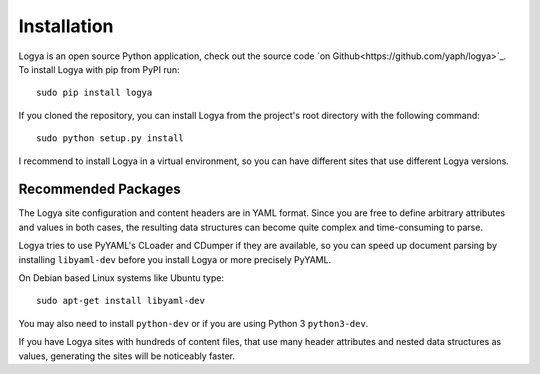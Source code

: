 .. installation:

Installation
============

Logya is an open source Python application, check out the source code `on Github<https://github.com/yaph/logya>`_. To install Logya with pip from PyPI run:

::

    sudo pip install logya

If you cloned the repository, you can install Logya from the project's root directory with the following command:

::

    sudo python setup.py install

I recommend to install Logya in a virtual environment, so you can have different sites that use different Logya versions.

Recommended Packages
--------------------

The Logya site configuration and content headers are in YAML format. Since you are free to define arbitrary attributes and values in both cases, the resulting data structures can become quite complex and time-consuming to parse.

Logya tries to use PyYAML's CLoader and CDumper if they are available, so you can speed up document parsing by installing ``libyaml-dev`` before you install Logya or more precisely PyYAML.

On Debian based Linux systems like Ubuntu type:

::

    sudo apt-get install libyaml-dev

You may also need to install ``python-dev`` or if you are using Python 3 ``python3-dev``.

If you have Logya sites with hundreds of content files, that use many header attributes and nested data structures as values, generating the sites will be noticeably faster.